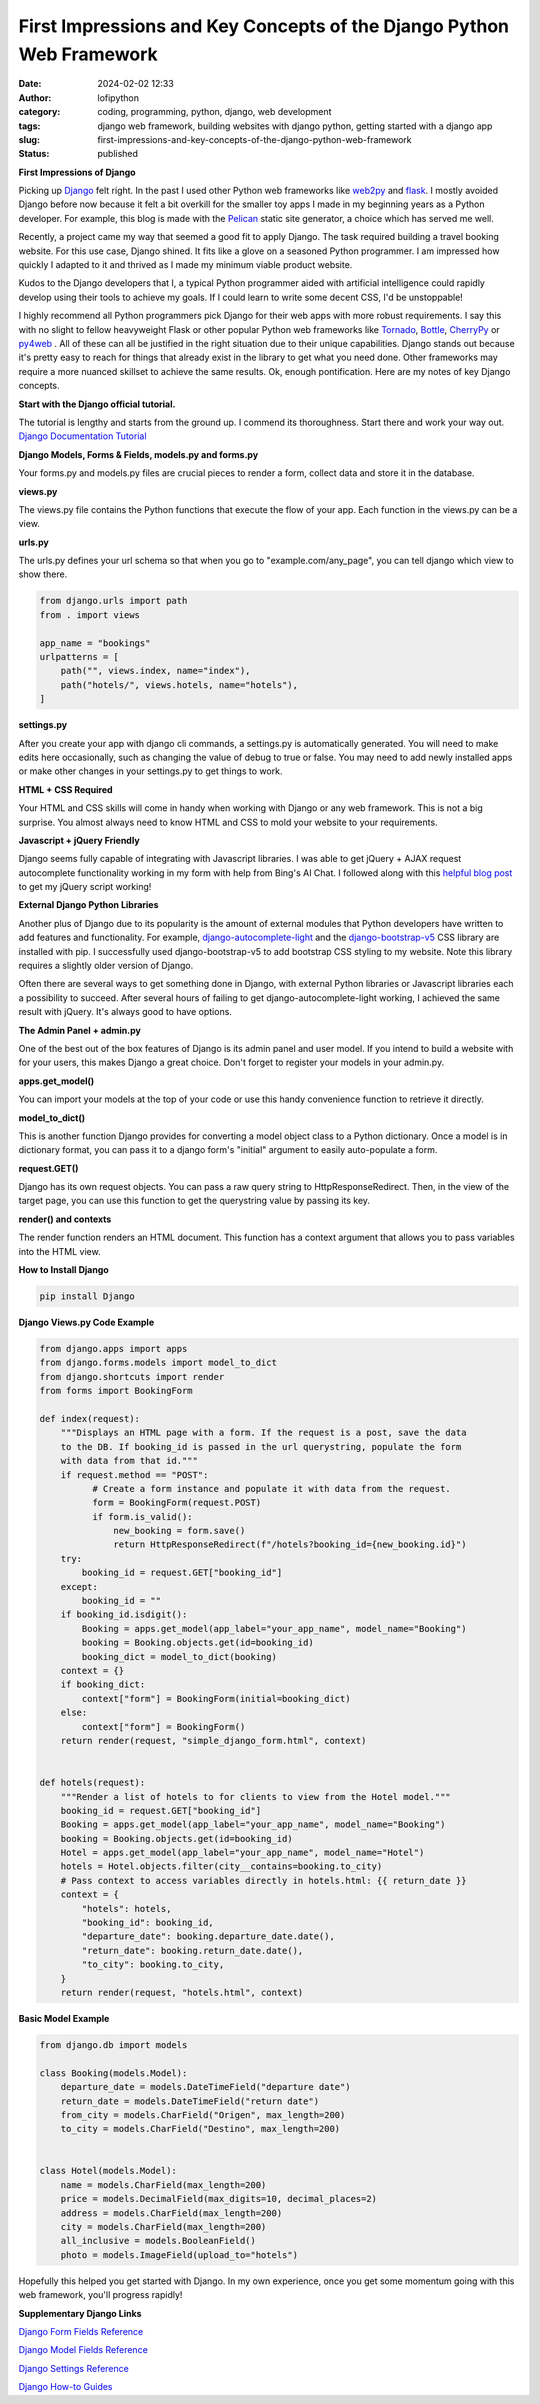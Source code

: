 First Impressions and Key Concepts of the Django Python Web Framework
#####################################################################
:date: 2024-02-02 12:33
:author: lofipython
:category: coding, programming, python, django, web development
:tags: django web framework, building websites with django python, getting started with a django app
:slug: first-impressions-and-key-concepts-of-the-django-python-web-framework
:status: published

**First Impressions of Django**

Picking up `Django <https://pypi.org/project/Django/>`__ felt right. In the past I used
other Python web frameworks like `web2py <http://www.web2py.com/>`__ and `flask <http://www.web2py.com/>`__.
I mostly avoided Django before now because it felt a bit overkill for the smaller
toy apps I made in my beginning years as a Python developer. For example, this blog
is made with the `Pelican <https://getpelican.com/>`__ static site generator, a
choice which has served me well.

Recently, a project came my way that seemed a good fit to apply Django. The task
required building a travel booking website. For this use case, Django shined. It
fits like a glove on a seasoned Python programmer. I am impressed how quickly I
adapted to it and thrived as I made my minimum viable product website.

Kudos to the Django developers that I, a typical Python programmer
aided with artificial intelligence could rapidly develop using their tools to
achieve my goals. If I could learn to write some decent CSS, I'd be unstoppable!

I highly recommend all Python programmers pick Django for their web apps with more
robust requirements. I say this with no slight to fellow heavyweight Flask or other
popular Python web frameworks like `Tornado <https://www.tornadoweb.org/en/stable/>`__,
`Bottle <https://bottlepy.org/docs/dev/>`__, `CherryPy <https://docs.cherrypy.dev/en/latest/>`__
or `py4web <https://py4web.com/>`__ . All of these can all be justified in the
right situation due to their unique capabilities. Django stands out because it's
pretty easy to reach for things that already exist in the library to get what you
need done. Other frameworks may require a more nuanced skillset to achieve the same results.
Ok, enough pontification. Here are my notes of key Django concepts.

**Start with the Django official tutorial.**

The tutorial is lengthy and starts from the ground up. I commend its thoroughness.
Start there and work your way out. `Django Documentation Tutorial <https://docs.djangoproject.com/en/5.0/intro/tutorial01/>`__

**Django Models, Forms & Fields, models.py and forms.py**

Your forms.py and models.py files are crucial pieces to render a form, collect data
and store it in the database.

**views.py**

The views.py file contains the Python functions that execute the flow of your app.
Each function in the views.py can be a view.

**urls.py**

The urls.py defines your url schema so that when you go to "example.com/any_page",
you can tell django which view to show there.


.. code-block:: python

    from django.urls import path
    from . import views

    app_name = "bookings"
    urlpatterns = [
        path("", views.index, name="index"),
        path("hotels/", views.hotels, name="hotels"),
    ]

**settings.py**

After you create your app with django cli commands, a settings.py is automatically generated.
You will need to make edits here occasionally, such as changing the value of debug
to true or false. You may need to add newly installed apps or make other changes
in your settings.py to get things to work.

**HTML + CSS Required**

Your HTML and CSS skills will come in handy when working with Django or any web framework.
This is not a big surprise. You almost always need to know HTML and CSS to mold
your website to your requirements.

**Javascript + jQuery Friendly**

Django seems fully capable of integrating with Javascript libraries. I was able
to get jQuery + AJAX request autocomplete functionality working in my form with
help from Bing's AI Chat. I followed along with this `helpful blog post <https://espere.in/Enhance-Your-Django-App:-Step-by-Step-Guide-to-Implementing-Autocomplete-Search-with-jQuery/>`__
to get my jQuery script working!

.. image:: {static}/images/jQueryautocomplete.png
  :alt: adding autocomplete to a django form with jQuery

**External Django Python Libraries**

Another plus of Django due to its popularity is the amount of external modules that
Python developers have written to add features and functionality. For example,
`django-autocomplete-light <https://django-autocomplete-light.readthedocs.io/en/master/tutorial.html>`__
and the `django-bootstrap-v5 <https://pypi.org/project/django-bootstrap-v5/>`__
CSS library are installed with pip. I successfully used django-bootstrap-v5 to add
bootstrap CSS styling to my website. Note this library requires a slightly older
version of Django.

Often there are several ways to get something done in Django, with external Python libraries
or Javascript libraries each a possibility to succeed. After several hours of
failing to get django-autocomplete-light working, I achieved the same result with
jQuery. It's always good to have options.

**The Admin Panel + admin.py**

One of the best out of the box features of Django is its admin panel and user model.
If you intend to build a website with for your users, this makes Django a great choice.
Don't forget to register your models in your admin.py.

**apps.get_model()**

You can import your models at the top of your code or use this handy convenience function to
retrieve it directly.

**model_to_dict()**

This is another function Django provides for converting a model object class to a Python dictionary.
Once a model is in dictionary format, you can pass it to a django form's "initial" argument
to easily auto-populate a form.

**request.GET()**

Django has its own request objects. You can pass a raw query string to HttpResponseRedirect.
Then, in the view of the target page, you can use this function to get the querystring
value by passing its key.

**render() and contexts**

The render function renders an HTML document. This function has a context argument
that allows you to pass variables into the HTML view.


**How to Install Django**

.. code:: console

   pip install Django


**Django Views.py Code Example**

.. code-block:: python

  from django.apps import apps
  from django.forms.models import model_to_dict
  from django.shortcuts import render
  from forms import BookingForm

  def index(request):
      """Displays an HTML page with a form. If the request is a post, save the data
      to the DB. If booking_id is passed in the url querystring, populate the form
      with data from that id."""
      if request.method == "POST":
            # Create a form instance and populate it with data from the request.
            form = BookingForm(request.POST)
            if form.is_valid():
                new_booking = form.save()
                return HttpResponseRedirect(f"/hotels?booking_id={new_booking.id}")
      try:
          booking_id = request.GET["booking_id"]
      except:
          booking_id = ""
      if booking_id.isdigit():
          Booking = apps.get_model(app_label="your_app_name", model_name="Booking")
          booking = Booking.objects.get(id=booking_id)
          booking_dict = model_to_dict(booking)
      context = {}
      if booking_dict:
          context["form"] = BookingForm(initial=booking_dict)
      else:
          context["form"] = BookingForm()
      return render(request, "simple_django_form.html", context)


  def hotels(request):
      """Render a list of hotels to for clients to view from the Hotel model."""
      booking_id = request.GET["booking_id"]
      Booking = apps.get_model(app_label="your_app_name", model_name="Booking")
      booking = Booking.objects.get(id=booking_id)
      Hotel = apps.get_model(app_label="your_app_name", model_name="Hotel")
      hotels = Hotel.objects.filter(city__contains=booking.to_city)
      # Pass context to access variables directly in hotels.html: {{ return_date }}
      context = {
          "hotels": hotels,
          "booking_id": booking_id,
          "departure_date": booking.departure_date.date(),
          "return_date": booking.return_date.date(),
          "to_city": booking.to_city,
      }
      return render(request, "hotels.html", context)


**Basic Model Example**

.. code-block:: python

    from django.db import models

    class Booking(models.Model):
        departure_date = models.DateTimeField("departure date")
        return_date = models.DateTimeField("return date")
        from_city = models.CharField("Origen", max_length=200)
        to_city = models.CharField("Destino", max_length=200)


    class Hotel(models.Model):
        name = models.CharField(max_length=200)
        price = models.DecimalField(max_digits=10, decimal_places=2)
        address = models.CharField(max_length=200)
        city = models.CharField(max_length=200)
        all_inclusive = models.BooleanField()
        photo = models.ImageField(upload_to="hotels")


Hopefully this helped you get started with Django. In my own experience, once you
get some momentum going with this web framework, you'll progress rapidly!


**Supplementary Django Links**

`Django Form Fields Reference <https://docs.djangoproject.com/en/5.0/ref/forms/fields/>`__

`Django Model Fields Reference <https://docs.djangoproject.com/en/5.0/ref/models/fields/>`__

`Django Settings Reference <https://docs.djangoproject.com/en/5.0/ref/settings/>`__

`Django How-to Guides <https://docs.djangoproject.com/en/5.0/howto/>`__
